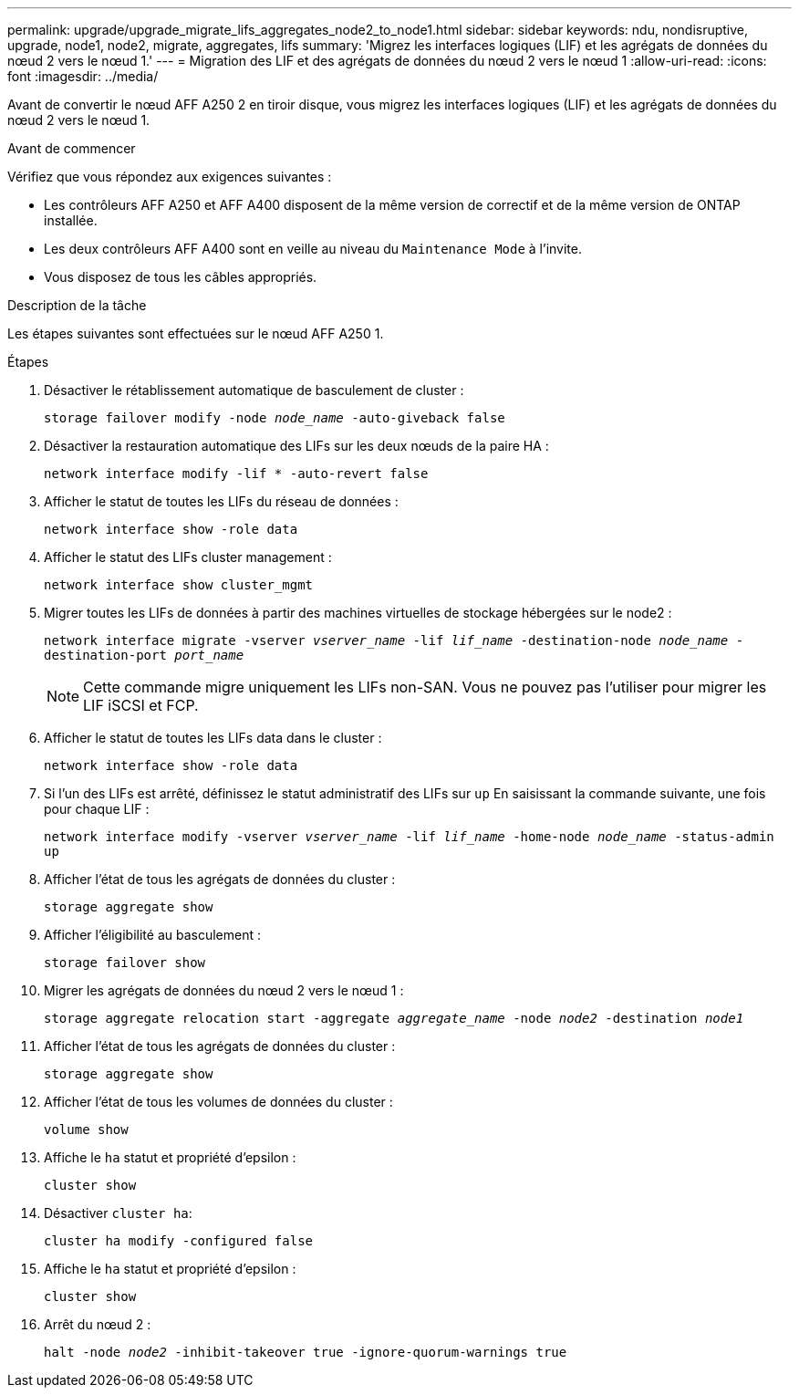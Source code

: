 ---
permalink: upgrade/upgrade_migrate_lifs_aggregates_node2_to_node1.html 
sidebar: sidebar 
keywords: ndu, nondisruptive, upgrade, node1, node2, migrate, aggregates, lifs 
summary: 'Migrez les interfaces logiques (LIF) et les agrégats de données du nœud 2 vers le nœud 1.' 
---
= Migration des LIF et des agrégats de données du nœud 2 vers le nœud 1
:allow-uri-read: 
:icons: font
:imagesdir: ../media/


[role="lead"]
Avant de convertir le nœud AFF A250 2 en tiroir disque, vous migrez les interfaces logiques (LIF) et les agrégats de données du nœud 2 vers le nœud 1.

.Avant de commencer
Vérifiez que vous répondez aux exigences suivantes :

* Les contrôleurs AFF A250 et AFF A400 disposent de la même version de correctif et de la même version de ONTAP installée.
* Les deux contrôleurs AFF A400 sont en veille au niveau du `Maintenance Mode` à l'invite.
* Vous disposez de tous les câbles appropriés.


.Description de la tâche
Les étapes suivantes sont effectuées sur le nœud AFF A250 1.

.Étapes
. Désactiver le rétablissement automatique de basculement de cluster :
+
`storage failover modify -node _node_name_ -auto-giveback false`

. Désactiver la restauration automatique des LIFs sur les deux nœuds de la paire HA :
+
`network interface modify -lif * -auto-revert false`

. Afficher le statut de toutes les LIFs du réseau de données :
+
`network interface show -role data`

. Afficher le statut des LIFs cluster management :
+
`network interface show cluster_mgmt`

. Migrer toutes les LIFs de données à partir des machines virtuelles de stockage hébergées sur le node2 :
+
`network interface migrate -vserver _vserver_name_ -lif _lif_name_ -destination-node _node_name_ -destination-port _port_name_`

+

NOTE: Cette commande migre uniquement les LIFs non-SAN. Vous ne pouvez pas l'utiliser pour migrer les LIF iSCSI et FCP.

. Afficher le statut de toutes les LIFs data dans le cluster :
+
`network interface show -role data`

. Si l'un des LIFs est arrêté, définissez le statut administratif des LIFs sur `up` En saisissant la commande suivante, une fois pour chaque LIF :
+
`network interface modify -vserver _vserver_name_ -lif _lif_name_ -home-node _node_name_ -status-admin up`

. Afficher l'état de tous les agrégats de données du cluster :
+
`storage aggregate show`

. Afficher l'éligibilité au basculement :
+
`storage failover show`

. Migrer les agrégats de données du nœud 2 vers le nœud 1 :
+
`storage aggregate relocation start -aggregate _aggregate_name_ -node _node2_ -destination _node1_`

. Afficher l'état de tous les agrégats de données du cluster :
+
`storage aggregate show`

. Afficher l'état de tous les volumes de données du cluster :
+
`volume show`

. Affiche le `ha` statut et propriété d'epsilon :
+
`cluster show`

. Désactiver `cluster ha`:
+
`cluster ha modify -configured false`

. Affiche le `ha` statut et propriété d'epsilon :
+
`cluster show`

. Arrêt du nœud 2 :
+
`halt -node _node2_ -inhibit-takeover true -ignore-quorum-warnings true`


